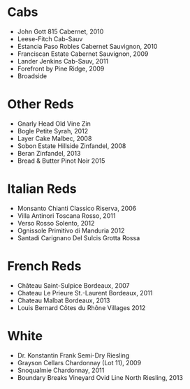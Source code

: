 * Cabs
  - John Gott 815 Cabernet, 2010
  - Leese-Fitch Cab-Sauv
  - Estancia Paso Robles Cabernet Sauvignon, 2010
  - Franciscan Estate Cabernet Sauvignon, 2009
  - Lander Jenkins Cab-Sauv, 2011
  - Forefront by Pine Ridge, 2009
  - Broadside
* Other Reds
  - Gnarly Head Old Vine Zin
  - Bogle Petite Syrah, 2012
  - Layer Cake Malbec, 2008
  - Sobon Estate Hillside Zinfandel, 2008
  - Beran Zinfandel, 2013
  - Bread & Butter Pinot Noir 2015
* Italian Reds
  - Monsanto Chianti Classico Riserva, 2006
  - Villa Antinori Toscana Rosso, 2011
  - Verso Rosso Solento, 2012
  - Ognissole Primitivo di Manduria 2012
  - Santadi Carignano Del Sulcis Grotta Rossa
* French Reds
  - Château Saint-Sulpice Bordeaux, 2007
  - Chateau Le Prieure St.-Laurent Bordeaux, 2011
  - Chateau Malbat Bordeaux, 2013
  - Louis Bernard Côtes du Rhône Villages 2012
* White
  - Dr. Konstantin Frank Semi-Dry Riesling
  - Grayson Cellars Chardonnay (Lot 11), 2009
  - Snoqualmie Chardonnay, 2011
  - Boundary Breaks Vineyard Ovid Line North Riesling, 2013
